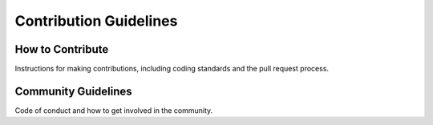 Contribution Guidelines
=======================

How to Contribute
-----------------
Instructions for making contributions, including coding standards and the pull request process.

Community Guidelines
--------------------
Code of conduct and how to get involved in the community.
